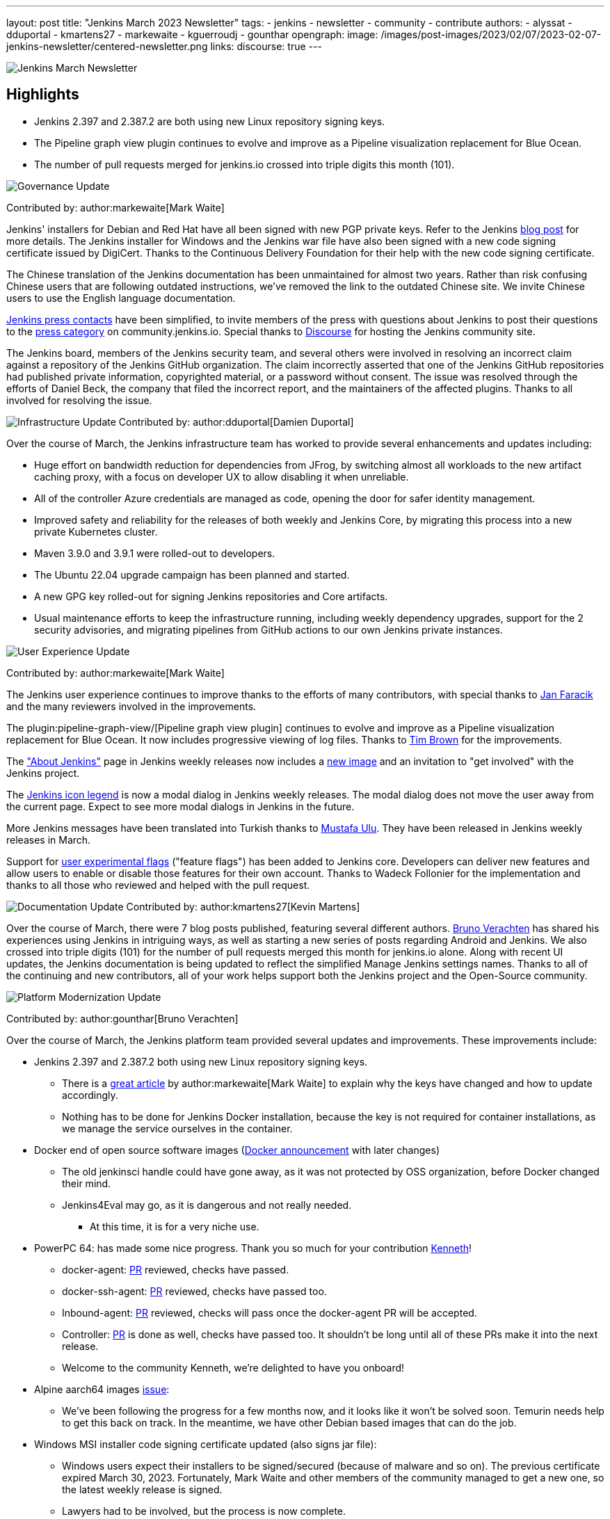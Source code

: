 ---
layout: post
title: "Jenkins March 2023 Newsletter"
tags:
- jenkins
- newsletter
- community
- contribute
authors:
- alyssat
- dduportal
- kmartens27
- markewaite
- kguerroudj
- gounthar
opengraph:
  image: /images/post-images/2023/02/07/2023-02-07-jenkins-newsletter/centered-newsletter.png
links:
discourse: true
---

image:/images/post-images/2023/02/07/2023-02-07-jenkins-newsletter/centered-newsletter.png[Jenkins March Newsletter]

==  Highlights

* Jenkins 2.397 and 2.387.2 are both using new Linux repository signing keys.
* The Pipeline graph view plugin continues to evolve and improve as a Pipeline visualization replacement for Blue Ocean.
* The number of pull requests merged for jenkins.io crossed into triple digits this month (101).


[[Governance]]
image:/images/post-images/2023/01/12/jenkins-newsletter/governance.png[Governance Update]

Contributed by: author:markewaite[Mark Waite]

Jenkins' installers for Debian and Red Hat have all been signed with new PGP private keys.
Refer to the Jenkins link:/blog/2023/03/27/repository-signing-keys-changing/[blog post] for more details.
The Jenkins installer for Windows and the Jenkins war file have also been signed with a new code signing certificate issued by DigiCert.
Thanks to the Continuous Delivery Foundation for their help with the new code signing certificate.

The Chinese translation of the Jenkins documentation has been unmaintained for almost two years.
Rather than risk confusing Chinese users that are following outdated instructions, we've removed the link to the outdated Chinese site.
We invite Chinese users to use the English language documentation.

link:/press/[Jenkins press contacts] have been simplified, to invite members of the press with questions about Jenkins to post their questions to the link:https://community.jenkins.io/c/press/24[press category] on community.jenkins.io.
Special thanks to link:https://www.discourse.org/[Discourse] for hosting the Jenkins community site.

The Jenkins board, members of the Jenkins security team, and several others were involved in resolving an incorrect claim against a repository of the Jenkins GitHub organization.
The claim incorrectly asserted that one of the Jenkins GitHub repositories had published private information, copyrighted material, or a password without consent.
The issue was resolved through the efforts of Daniel Beck, the company that filed the incorrect report, and the maintainers of the affected plugins.
Thanks to all involved for resolving the issue.

// [[security-fixes]]
// image:/images/post-images/2023/01/12/jenkins-newsletter/security.png[Security Update]

// Contributed by: link:https://github.com/Wadeck[Wadeck]

[[infrastructure]]
image:/images/post-images/2023/01/12/jenkins-newsletter/infrastructure.png[Infrastructure Update]
Contributed by: author:dduportal[Damien Duportal]

Over the course of March, the Jenkins infrastructure team has worked to provide several enhancements and updates including:

* Huge effort on bandwidth reduction for dependencies from JFrog, by switching almost all workloads to the new artifact caching proxy, with a focus on developer UX to allow disabling it when unreliable.
* All of the controller Azure credentials are managed as code, opening the door for safer identity management.
* Improved safety and reliability for the releases of both weekly and Jenkins Core, by migrating this process into a new private Kubernetes cluster.
* Maven 3.9.0 and 3.9.1 were rolled-out to developers.
* The Ubuntu 22.04 upgrade campaign has been planned and started.
* A new GPG key rolled-out for signing Jenkins repositories and Core artifacts.
* Usual maintenance efforts to keep the infrastructure running, including weekly dependency upgrades, support for the 2 security advisories, and migrating pipelines from GitHub actions to our own Jenkins private instances.

[[modern-ui]]
image:/images/post-images/2023/01/12/jenkins-newsletter/ui_ux.png[User Experience Update]

Contributed by: author:markewaite[Mark Waite]

The Jenkins user experience continues to improve thanks to the efforts of many contributors, with special thanks to link:https://github.com/janfaracik[Jan Faracik] and the many reviewers involved in the improvements.

The plugin:pipeline-graph-view/[Pipeline graph view plugin] continues to evolve and improve as a Pipeline visualization replacement for Blue Ocean.
It now includes progressive viewing of log files.
Thanks to link:https://github.com/timbrown5[Tim Brown] for the improvements.

The link:https://weekly.ci.jenkins.io/manage/about/["About Jenkins"] page in Jenkins weekly releases now includes a link:https://user-images.githubusercontent.com/43062514/224480863-9e8e893a-c78a-4511-98c3-b672bedef80a.png[new image] and an invitation to "get involved" with the Jenkins project.

The link:https://github.com/jenkinsci/jenkins/pull/7718[Jenkins icon legend] is now a modal dialog in Jenkins weekly releases.
The modal dialog does not move the user away from the current page.
Expect to see more modal dialogs in Jenkins in the future.

More Jenkins messages have been translated into Turkish thanks to link:https://github.com/mustafau[Mustafa Ulu].
They have been released in Jenkins weekly releases in March.

Support for link:https://github.com/jenkinsci/jenkins/pull/7299[user experimental flags] ("feature flags") has been added to Jenkins core.
Developers can deliver new features and allow users to enable or disable those features for their own account.
Thanks to Wadeck Follonier for the implementation and thanks to all those who reviewed and helped with the pull request.

[[documentation]]
image:/images/post-images/2023/02/07/2023-02-07-jenkins-newsletter/documentation.png[Documentation Update]
Contributed by: author:kmartens27[Kevin Martens]

Over the course of March, there were 7 blog posts published, featuring several different authors.
link:/blog/authors/gounthar/[Bruno Verachten] has shared his experiences using Jenkins in intriguing ways, as well as starting a new series of posts regarding Android and Jenkins.
We also crossed into triple digits (101) for the number of pull requests merged this month for jenkins.io alone.
Along with recent UI updates, the Jenkins documentation is being updated to reflect the simplified Manage Jenkins settings names.
Thanks to all of the continuing and new contributors, all of your work helps support both the Jenkins project and the Open-Source community.

[[platform]]
image:/images/post-images/2023/01/12/jenkins-newsletter/platform-modernization.png[Platform Modernization Update]

Contributed by: author:gounthar[Bruno Verachten]

Over the course of March, the Jenkins platform team provided several updates and improvements.
These improvements include:

* Jenkins 2.397 and 2.387.2 both using new Linux repository signing keys.
** There is a link:/blog/2023/03/27/repository-signing-keys-changing/[great article] by author:markewaite[Mark Waite] to explain why the keys have changed and how to update accordingly.
** Nothing has to be done for Jenkins Docker installation, because the key is not required for container installations, as we manage the service ourselves in the container.
* Docker end of open source software images (link:https://github.com/jenkins-infra/helpdesk/issues/3457[Docker announcement] with later changes)
** The old jenkinsci handle could have gone away, as it was not protected by OSS organization, before Docker changed their mind.
** Jenkins4Eval may go, as it is dangerous and not really needed.
*** At this time, it is for a very niche use.
* PowerPC 64: has made some nice progress. Thank you so much for your contribution link:https://github.com/ksalerno99[Kenneth]!
** docker-agent: link:https://github.com/jenkinsci/docker-agent/pull/391[PR] reviewed, checks have passed.
** docker-ssh-agent: link:https://github.com/jenkinsci/docker-ssh-agent/pull/220[PR] reviewed, checks have passed too.
** Inbound-agent: link:https://github.com/jenkinsci/docker-inbound-agent/pull/339[PR] reviewed, checks will pass once the docker-agent PR will be accepted.
** Controller: link:https://github.com/jenkinsci/docker/pull/1586[PR] is done as well, checks have passed too. 
It shouldn’t be long until all of these PRs make it into the next release.
** Welcome to the community Kenneth, we’re delighted to have you onboard!
* Alpine aarch64 images link:https://github.com/jenkinsci/docker-agent/issues/397[issue]:
** We’ve been following the progress for a few months now, and it looks like it won’t be solved soon.
Temurin needs help to get this back on track.
In the meantime, we have other Debian based images that can do the job.
* Windows MSI installer code signing certificate updated (also signs jar file):
** Windows users expect their installers to be signed/secured (because of malware and so on).
The previous certificate expired March 30, 2023.
Fortunately, Mark Waite and other members of the community managed to get a new one, so the latest weekly release is signed.
** Lawyers had to be involved, but the process is now complete.
** The  MSI installer is signed with the new key.
* Latest updates on the agent images:
** Ssh-agent link:https://github.com/jenkinsci/docker-ssh-agent/releases/tag/4.13.0[release 4.13.0]
*** chore(deps): bump debian from bullseye-20230208 to bullseye-20230320 in /8/11/17bullseye (link:https://github.com/jenkinsci/docker-ssh-agent/pull/222[#222])
** Docker-agent release link:https://github.com/jenkinsci/docker-agent/releases/tag/3107.v665000b_51092-6[3107.v665000b_51092-6]
*** chore(deps): bump archlinux from base-20230226 to base-20230319.0.135218 in /11/archlinux (link:https://github.com/jenkinsci/docker-agent/pull/393[#393])
*** chore(deps): bump debian from bullseye-20230227 to bullseye-20230320 in /11/17/bullseye (link:https://github.com/jenkinsci/docker-agent/pull/394[#394])
* Experiments with RISC-V have link:/blog/2023/03/10/miniJen-and-RISC-V/[progressed].

[[outreach]]
image:/images/post-images/2023/01/12/jenkins-newsletter/outreach-and-advocacy.png[Outreach and advocacy Update]

Contributed by: author:alyssat[Alyssa Tong]

link:https://www.socallinuxexpo.org/scale/20x[*SCALE 20X#*]

So thrilled to have been back at the usual spot (Pasadena Convention Center, CA) for SCALE this year, an added bonus were visits from special friends 🥰, Kohsuke Kawaguchi & Arun Gupta 🎉!

Many thanks to the Jenkins fans for stopping by the booth to let us know how much they love Jenkins!
Special thanks to the SCALE committee for being a wonderful host! 🚀

image:/images/post-images/2023/04/10/2023-04-10-jenkins-newsletter/image2.jpg[image,width=291,height=219]image:/images/post-images/2023/04/10/2023-04-10-jenkins-newsletter/image3.jpg[image,width=235,height=314]

image:/images/post-images/2023/04/10/2023-04-10-jenkins-newsletter/image4.jpg[image,width=213,height=160]image:/images/post-images/2023/04/10/2023-04-10-jenkins-newsletter/image5.jpg[image,width=173,height=130]

*Jenkins in Google Summer of Code (GSoC)*

If you lurk on the link:https://app.gitter.im/#/room/#jenkinsci_gsoc-sig:gitter.im[Jenkins GSoC Gitter channel], you will be quite surprised at the level of engagement... It is anything but quiet.
The hustle and bustle indicates the level of interest in Jenkins in GSoC.
Here’s where we currently stand:

* We’ve received over 50 proposals via the Google Summer of Code portal.
* Organization administrators and mentoring are reviewing and ranking the proposals.

*Jenkins Awards*

image:/images/post-images/2023/04/10/2023-04-10-jenkins-newsletter/image1.png[image,width=624,height=158]

The list of nominations for the Jenkins Contributor Awards is quite impressive this year, with more people being nominated than ever before.
We want to thank and congratulate all nominees, your contributions are seen, recognized and appreciated!

We also had more people voting this year than in previous years.
Thank you to everyone who took the time to vote!
Voting is now closed, and the results will be announced on May 8-9 at link:https://events.linuxfoundation.org/cdcon-gitopscon/[cdCon].
